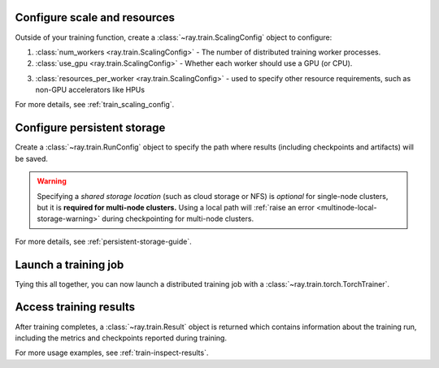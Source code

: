 Configure scale and resources
-----------------------------

Outside of your training function, create a :class:`~ray.train.ScalingConfig` object to configure:

1. :class:`num_workers <ray.train.ScalingConfig>` - The number of distributed training worker processes.
2. :class:`use_gpu <ray.train.ScalingConfig>` - Whether each worker should use a GPU (or CPU).

.. testcode::

    from ray.train import ScalingConfig
    scaling_config = ScalingConfig(num_workers=2, use_gpu=True)


3. :class:`resources_per_worker <ray.train.ScalingConfig>` - used to specify other resource requirements, such as non-GPU accelerators like HPUs

.. testcode::

    from ray.train import ScalingConfig
    scaling_config = ScalingConfig(num_workers=2, resources_per_worker={"HPU": 1})


For more details, see :ref:`train_scaling_config`.

Configure persistent storage
----------------------------

Create a :class:`~ray.train.RunConfig` object to specify the path where results
(including checkpoints and artifacts) will be saved.

.. testcode::

    from ray.train import RunConfig

    # Local path (/some/local/path/unique_run_name)
    run_config = RunConfig(storage_path="/some/local/path", name="unique_run_name")

    # Shared cloud storage URI (s3://bucket/unique_run_name)
    run_config = RunConfig(storage_path="s3://bucket", name="unique_run_name")

    # Shared NFS path (/mnt/nfs/unique_run_name)
    run_config = RunConfig(storage_path="/mnt/nfs", name="unique_run_name")


.. warning::

    Specifying a *shared storage location* (such as cloud storage or NFS) is
    *optional* for single-node clusters, but it is **required for multi-node clusters.**
    Using a local path will :ref:`raise an error <multinode-local-storage-warning>`
    during checkpointing for multi-node clusters.


For more details, see :ref:`persistent-storage-guide`.


Launch a training job
---------------------

Tying this all together, you can now launch a distributed training job
with a :class:`~ray.train.torch.TorchTrainer`.

.. testcode::
    :hide:

    from ray.train import ScalingConfig

    train_func = lambda: None
    scaling_config = ScalingConfig(num_workers=1)
    run_config = None

.. testcode::

    from ray.train.torch import TorchTrainer

    trainer = TorchTrainer(
        train_func, scaling_config=scaling_config, run_config=run_config
    )
    result = trainer.fit()


Access training results
-----------------------

After training completes, a :class:`~ray.train.Result` object is returned which contains
information about the training run, including the metrics and checkpoints reported during training.

.. testcode::

    result.metrics     # The metrics reported during training.
    result.checkpoint  # The latest checkpoint reported during training.
    result.path        # The path where logs are stored.
    result.error       # The exception that was raised, if training failed.

For more usage examples, see :ref:`train-inspect-results`.
